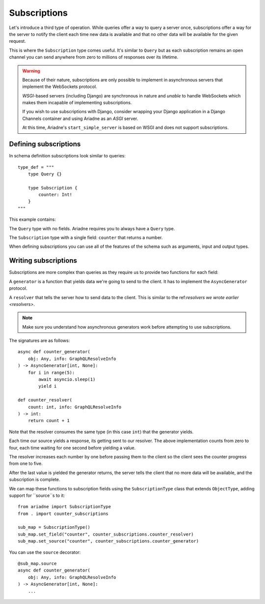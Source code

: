 Subscriptions
=============

Let's introduce a third type of operation. While queries offer a way to query a server once, subscriptions offer a way for the server to notify the client each time new data is available and that no other data will be available for the given request.

This is where the ``Subscription`` type comes useful. It's similar to ``Query`` but as each subscription remains an open channel you can send anywhere from zero to millions of responses over its lifetime.

.. warning::
   Because of their nature, subscriptions are only possible to implement in asynchronous servers that implement the WebSockets protocol.

   *WSGI*-based servers (including Django) are synchronous in nature and *unable* to handle WebSockets which makes them incapable of implementing subscriptions.

   If you wish to use subscriptions with Django, consider wrapping your Django application in a Django Channels container and using Ariadne as an *ASGI* server.

   At this time, Ariadne's ``start_simple_server`` is based on WSGI and does not support subscriptions.


Defining subscriptions
----------------------

In schema definition subscriptions look similar to queries::

    type_def = """
        type Query {}

        type Subscription {
            counter: Int!
        }
    """

This example contains:

The ``Query`` type with no fields. Ariadne requires you to always have a ``Query`` type.

The ``Subscription`` type with a single field: ``counter`` that returns a number.

When defining subscriptions you can use all of the features of the schema such as arguments, input and output types.


Writing subscriptions
---------------------

Subscriptions are more complex than queries as they require us to provide two functions for each field:

A ``generator`` is a function that yields data we're going to send to the client. It has to implement the ``AsyncGenerator`` protocol.

A ``resolver`` that tells the server how to send data to the client. This is similar to the ref:`resolvers we wrote earlier <resolvers>`.

.. note::
   Make sure you understand how asynchronous generators work before attempting to use subscriptions.

The signatures are as follows::

    async def counter_generator(
        obj: Any, info: GraphQLResolveInfo
    ) -> AsyncGenerator[int, None]:
        for i in range(5):
            await asyncio.sleep(1)
            yield i

    def counter_resolver(
        count: int, info: GraphQLResolveInfo
    ) -> int:
        return count + 1

Note that the resolver consumes the same type (in this case ``int``) that the generator yields.

Each time our source yields a response, its getting sent to our resolver. The above implementation counts from zero to four, each time waiting for one second before yielding a value.

The resolver increases each number by one before passing them to the client so the client sees the counter progress from one to five.

After the last value is yielded the generator returns, the server tells the client that no more data will be available, and the subscription is complete.

We can map these functions to subscription fields using the ``SubscriptionType`` class that extends ``ObjectType``, adding support for ``source``s to it::

    from ariadne import SubscriptionType
    from . import counter_subscriptions

    sub_map = SubscriptionType()
    sub_map.set_field("counter", counter_subscriptions.counter_resolver)
    sub_map.set_source("counter", counter_subscriptions.counter_generator)

You can use the ``source`` decorator::

    @sub_map.source
    async def counter_generator(
        obj: Any, info: GraphQLResolveInfo
    ) -> AsyncGenerator[int, None]:
        ...

